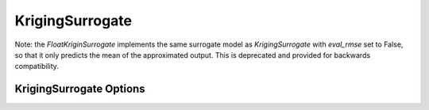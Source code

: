 .. _kriging:

****************
KrigingSurrogate
****************



Note: the `FloatKriginSurrogate` implements the same surrogate model as `KrigingSurrogate` with `eval_rmse` set to False,
so that it only predicts the mean of the approximated output. This is deprecated and provided for backwards compatibility.

.. embed-code::
    openmdao.components.tests.test_meta_model_unstructured_comp.MetaModelUnstructuredSurrogatesFeatureTestCase.test_kriging
    :layout: code, output

KrigingSurrogate Options
------------------------

.. embed-options::
    openmdao.surrogate_models.kriging
    KrigingSurrogate
    options